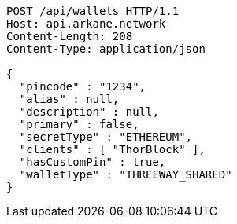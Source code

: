 [source,http,options="nowrap"]
----
POST /api/wallets HTTP/1.1
Host: api.arkane.network
Content-Length: 208
Content-Type: application/json

{
  "pincode" : "1234",
  "alias" : null,
  "description" : null,
  "primary" : false,
  "secretType" : "ETHEREUM",
  "clients" : [ "ThorBlock" ],
  "hasCustomPin" : true,
  "walletType" : "THREEWAY_SHARED"
}
----